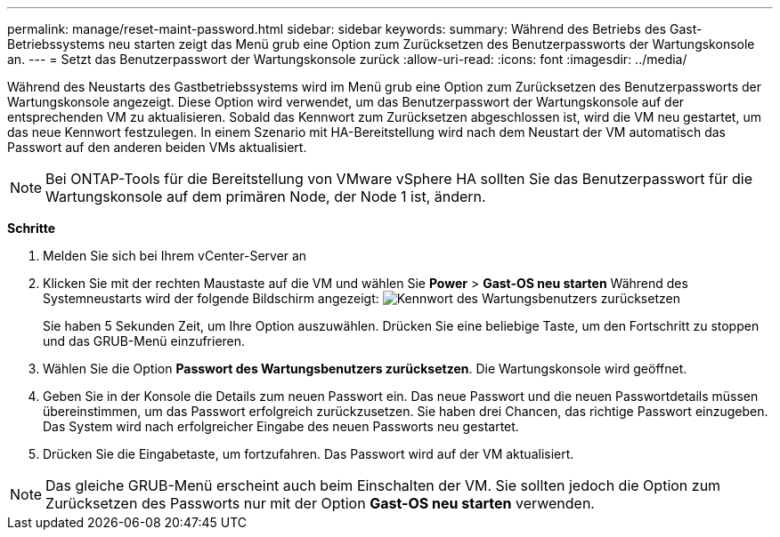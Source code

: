 ---
permalink: manage/reset-maint-password.html 
sidebar: sidebar 
keywords:  
summary: Während des Betriebs des Gast-Betriebssystems neu starten zeigt das Menü grub eine Option zum Zurücksetzen des Benutzerpassworts der Wartungskonsole an.  
---
= Setzt das Benutzerpasswort der Wartungskonsole zurück
:allow-uri-read: 
:icons: font
:imagesdir: ../media/


[role="lead"]
Während des Neustarts des Gastbetriebssystems wird im Menü grub eine Option zum Zurücksetzen des Benutzerpassworts der Wartungskonsole angezeigt.
Diese Option wird verwendet, um das Benutzerpasswort der Wartungskonsole auf der entsprechenden VM zu aktualisieren. Sobald das Kennwort zum Zurücksetzen abgeschlossen ist, wird die VM neu gestartet, um das neue Kennwort festzulegen. In einem Szenario mit HA-Bereitstellung wird nach dem Neustart der VM automatisch das Passwort auf den anderen beiden VMs aktualisiert.


NOTE: Bei ONTAP-Tools für die Bereitstellung von VMware vSphere HA sollten Sie das Benutzerpasswort für die Wartungskonsole auf dem primären Node, der Node 1 ist, ändern.

*Schritte*

. Melden Sie sich bei Ihrem vCenter-Server an
. Klicken Sie mit der rechten Maustaste auf die VM und wählen Sie *Power* > *Gast-OS neu starten*
Während des Systemneustarts wird der folgende Bildschirm angezeigt:
image:../media/maint-console-password.png["Kennwort des Wartungsbenutzers zurücksetzen"]
+
Sie haben 5 Sekunden Zeit, um Ihre Option auszuwählen. Drücken Sie eine beliebige Taste, um den Fortschritt zu stoppen und das GRUB-Menü einzufrieren.

. Wählen Sie die Option *Passwort des Wartungsbenutzers zurücksetzen*. Die Wartungskonsole wird geöffnet.
. Geben Sie in der Konsole die Details zum neuen Passwort ein. Das neue Passwort und die neuen Passwortdetails müssen übereinstimmen, um das Passwort erfolgreich zurückzusetzen. Sie haben drei Chancen, das richtige Passwort einzugeben. Das System wird nach erfolgreicher Eingabe des neuen Passworts neu gestartet.
. Drücken Sie die Eingabetaste, um fortzufahren.
Das Passwort wird auf der VM aktualisiert.



NOTE: Das gleiche GRUB-Menü erscheint auch beim Einschalten der VM. Sie sollten jedoch die Option zum Zurücksetzen des Passworts nur mit der Option *Gast-OS neu starten* verwenden.
